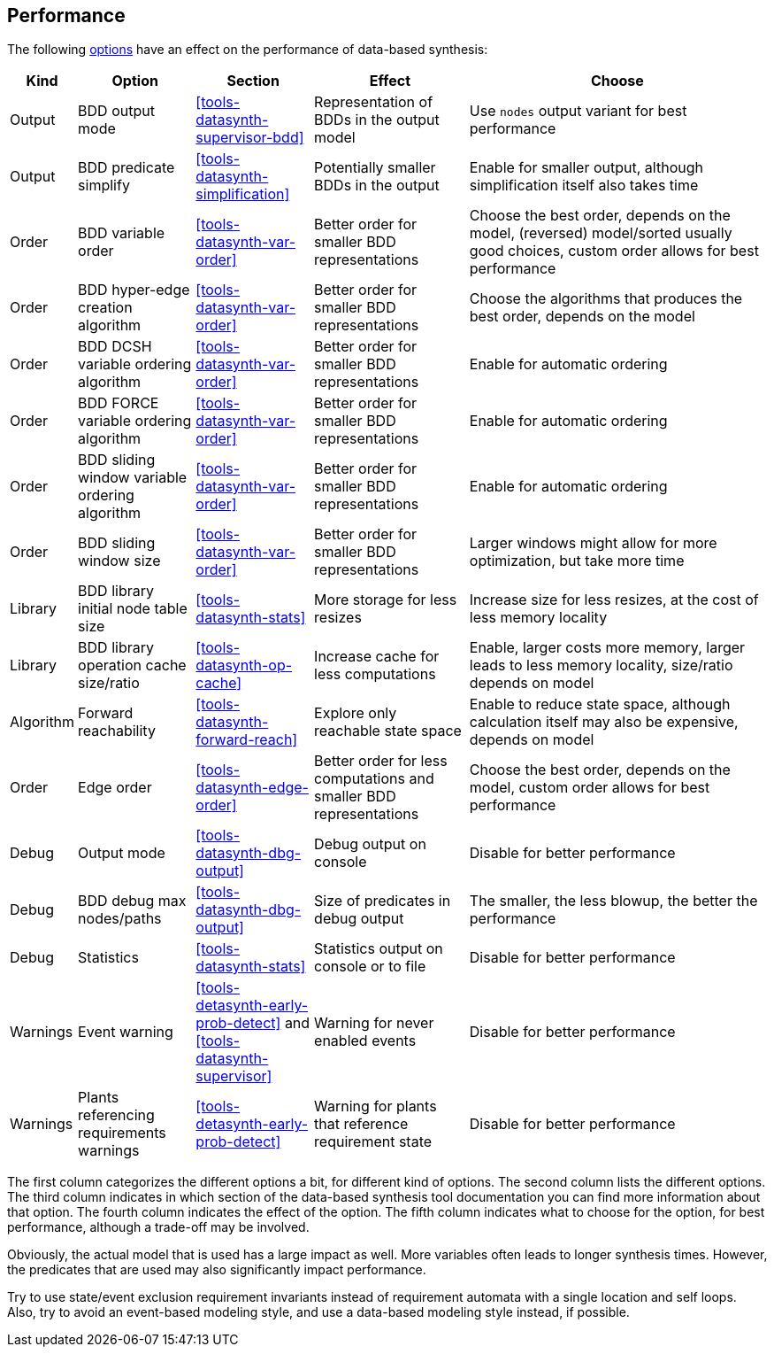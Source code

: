 //////////////////////////////////////////////////////////////////////////////
// Copyright (c) 2010, 2022 Contributors to the Eclipse Foundation
//
// See the NOTICE file(s) distributed with this work for additional
// information regarding copyright ownership.
//
// This program and the accompanying materials are made available
// under the terms of the MIT License which is available at
// https://opensource.org/licenses/MIT
//
// SPDX-License-Identifier: MIT
//////////////////////////////////////////////////////////////////////////////

indexterm:[data-based supervisory controller synthesis,performance]

[[tools-datasynth-performance]]
== Performance

The following <<tools-datasynth-options,options>> have an effect on the performance of data-based synthesis:

[cols="5,15,15,20,40",options="header"]
|===
| Kind
| Option
| Section
| Effect
| Choose

| Output
| BDD output mode
| <<tools-datasynth-supervisor-bdd>>
| Representation of BDDs in the output model
| Use `nodes` output variant for best performance

| Output
| BDD predicate simplify
| <<tools-datasynth-simplification>>
| Potentially smaller BDDs in the output
| Enable for smaller output, although simplification itself also takes time

| Order
| BDD variable order
| <<tools-datasynth-var-order>>
| Better order for smaller BDD representations
| Choose the best order, depends on the model, (reversed) model/sorted usually good choices, custom order allows for best performance

| Order
| BDD hyper-edge creation algorithm
| <<tools-datasynth-var-order>>
| Better order for smaller BDD representations
| Choose the algorithms that produces the best order, depends on the model

| Order
| BDD DCSH variable ordering algorithm
| <<tools-datasynth-var-order>>
| Better order for smaller BDD representations
| Enable for automatic ordering

| Order
| BDD FORCE variable ordering algorithm
| <<tools-datasynth-var-order>>
| Better order for smaller BDD representations
| Enable for automatic ordering

| Order
| BDD sliding window variable ordering algorithm
| <<tools-datasynth-var-order>>
| Better order for smaller BDD representations
| Enable for automatic ordering

| Order
| BDD sliding window size
| <<tools-datasynth-var-order>>
| Better order for smaller BDD representations
| Larger windows might allow for more optimization, but take more time

| Library
| BDD library initial node table size
| <<tools-datasynth-stats>>
| More storage for less resizes
| Increase size for less resizes, at the cost of less memory locality

| Library
| BDD library operation cache size/ratio
| <<tools-datasynth-op-cache>>
| Increase cache for less computations
| Enable, larger costs more memory, larger leads to less memory locality, size/ratio depends on model

| Algorithm
| Forward reachability
| <<tools-datasynth-forward-reach>>
| Explore only reachable state space
| Enable to reduce state space, although calculation itself may also be expensive, depends on model

| Order
| Edge order
| <<tools-datasynth-edge-order>>
| Better order for less computations and smaller BDD representations
| Choose the best order, depends on the model, custom order allows for best performance

| Debug
| Output mode
| <<tools-datasynth-dbg-output>>
| Debug output on console
| Disable for better performance

| Debug
| BDD debug max nodes/paths
| <<tools-datasynth-dbg-output>>
| Size of predicates in debug output
| The smaller, the less blowup, the better the performance

| Debug
| Statistics
| <<tools-datasynth-stats>>
| Statistics output on console or to file
| Disable for better performance

| Warnings
| Event warning
| <<tools-detasynth-early-prob-detect>> and <<tools-datasynth-supervisor>>
| Warning for never enabled events
| Disable for better performance

| Warnings
| Plants referencing requirements warnings
| <<tools-detasynth-early-prob-detect>>
| Warning for plants that reference requirement state
| Disable for better performance
|===

The first column categorizes the different options a bit, for different kind of options.
The second column lists the different options.
The third column indicates in which section of the data-based synthesis tool documentation you can find more information about that option.
The fourth column indicates the effect of the option.
The fifth column indicates what to choose for the option, for best performance, although a trade-off may be involved.

Obviously, the actual model that is used has a large impact as well.
More variables often leads to longer synthesis times.
However, the predicates that are used may also significantly impact performance.

Try to use state/event exclusion requirement invariants instead of requirement automata with a single location and self loops.
Also, try to avoid an event-based modeling style, and use a data-based modeling style instead, if possible.

